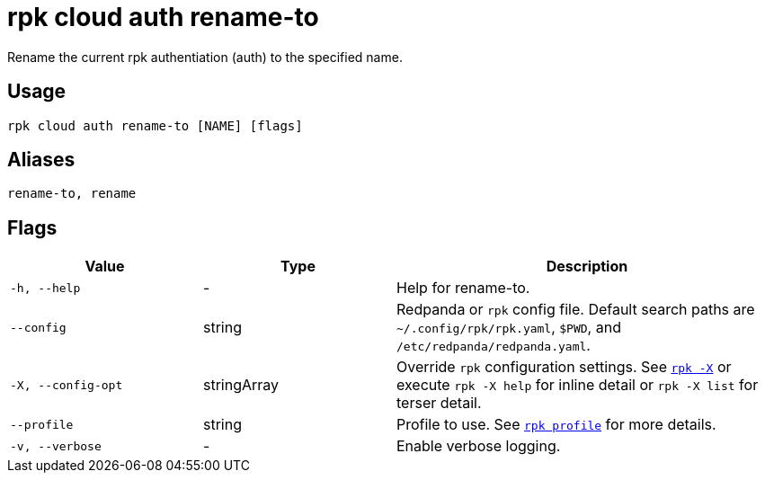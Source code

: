 = rpk cloud auth rename-to

Rename the current rpk authentiation (auth) to the specified name.

== Usage

[,bash]
----
rpk cloud auth rename-to [NAME] [flags]
----

== Aliases

[,bash]
----
rename-to, rename
----

== Flags

[cols="1m,1a,2a"]
|===
|*Value* |*Type* |*Description*

|-h, --help |- |Help for rename-to.

|--config |string |Redpanda or `rpk` config file. Default search paths are
`~/.config/rpk/rpk.yaml`, `$PWD`, and `/etc/redpanda/redpanda.yaml`.

|-X, --config-opt |stringArray |Override `rpk` configuration settings. See xref:reference:rpk/rpk-x-options.adoc[`rpk -X`] or execute `rpk -X help` for inline detail or `rpk -X list` for terser detail.

|--profile |string |Profile to use. See xref:reference:rpk/rpk-profile.adoc[`rpk profile`] for more details.

|-v, --verbose |- |Enable verbose logging.
|===

